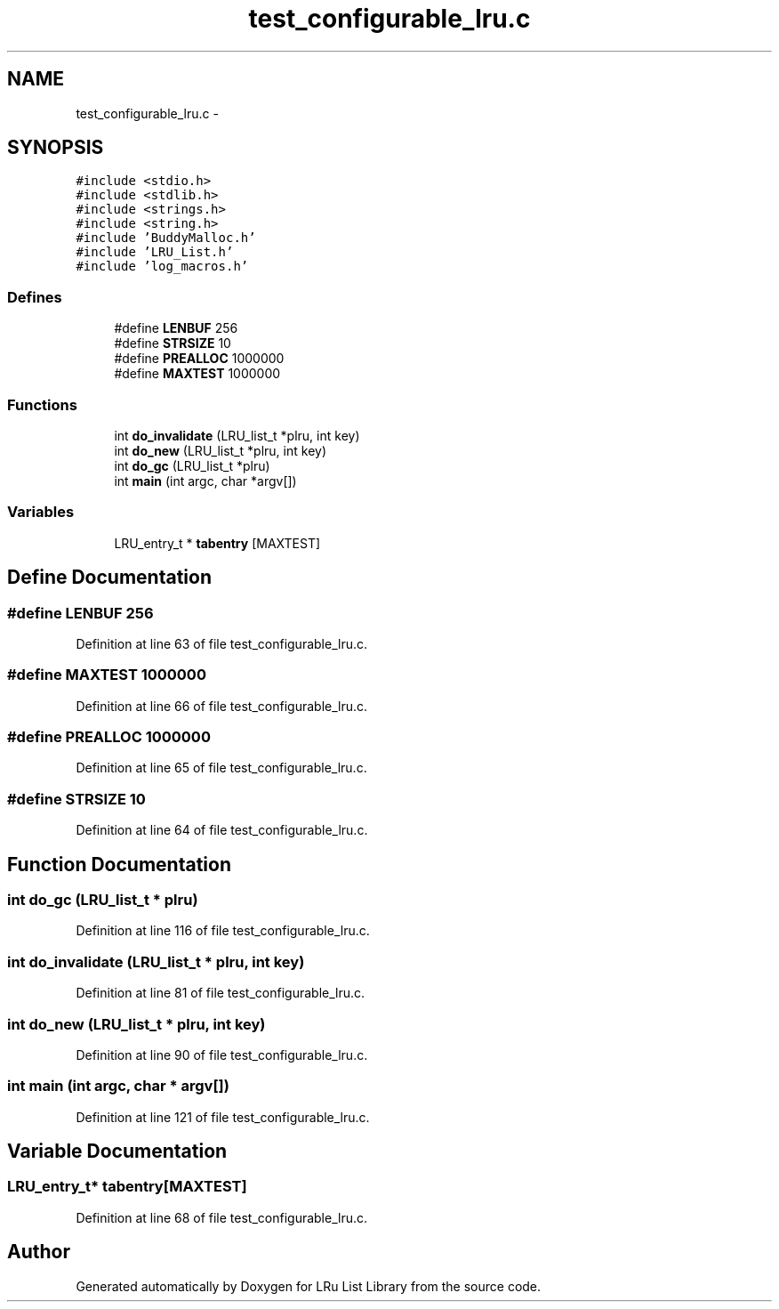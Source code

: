 .TH "test_configurable_lru.c" 3 "15 Sep 2010" "Version 0.1" "LRu List Library" \" -*- nroff -*-
.ad l
.nh
.SH NAME
test_configurable_lru.c \- 
.SH SYNOPSIS
.br
.PP
\fC#include <stdio.h>\fP
.br
\fC#include <stdlib.h>\fP
.br
\fC#include <strings.h>\fP
.br
\fC#include <string.h>\fP
.br
\fC#include 'BuddyMalloc.h'\fP
.br
\fC#include 'LRU_List.h'\fP
.br
\fC#include 'log_macros.h'\fP
.br

.SS "Defines"

.in +1c
.ti -1c
.RI "#define \fBLENBUF\fP   256"
.br
.ti -1c
.RI "#define \fBSTRSIZE\fP   10"
.br
.ti -1c
.RI "#define \fBPREALLOC\fP   1000000"
.br
.ti -1c
.RI "#define \fBMAXTEST\fP   1000000"
.br
.in -1c
.SS "Functions"

.in +1c
.ti -1c
.RI "int \fBdo_invalidate\fP (LRU_list_t *plru, int key)"
.br
.ti -1c
.RI "int \fBdo_new\fP (LRU_list_t *plru, int key)"
.br
.ti -1c
.RI "int \fBdo_gc\fP (LRU_list_t *plru)"
.br
.ti -1c
.RI "int \fBmain\fP (int argc, char *argv[])"
.br
.in -1c
.SS "Variables"

.in +1c
.ti -1c
.RI "LRU_entry_t * \fBtabentry\fP [MAXTEST]"
.br
.in -1c
.SH "Define Documentation"
.PP 
.SS "#define LENBUF   256"
.PP
Definition at line 63 of file test_configurable_lru.c.
.SS "#define MAXTEST   1000000"
.PP
Definition at line 66 of file test_configurable_lru.c.
.SS "#define PREALLOC   1000000"
.PP
Definition at line 65 of file test_configurable_lru.c.
.SS "#define STRSIZE   10"
.PP
Definition at line 64 of file test_configurable_lru.c.
.SH "Function Documentation"
.PP 
.SS "int do_gc (LRU_list_t * plru)"
.PP
Definition at line 116 of file test_configurable_lru.c.
.SS "int do_invalidate (LRU_list_t * plru, int key)"
.PP
Definition at line 81 of file test_configurable_lru.c.
.SS "int do_new (LRU_list_t * plru, int key)"
.PP
Definition at line 90 of file test_configurable_lru.c.
.SS "int main (int argc, char * argv[])"
.PP
Definition at line 121 of file test_configurable_lru.c.
.SH "Variable Documentation"
.PP 
.SS "LRU_entry_t* \fBtabentry\fP[MAXTEST]"
.PP
Definition at line 68 of file test_configurable_lru.c.
.SH "Author"
.PP 
Generated automatically by Doxygen for LRu List Library from the source code.
